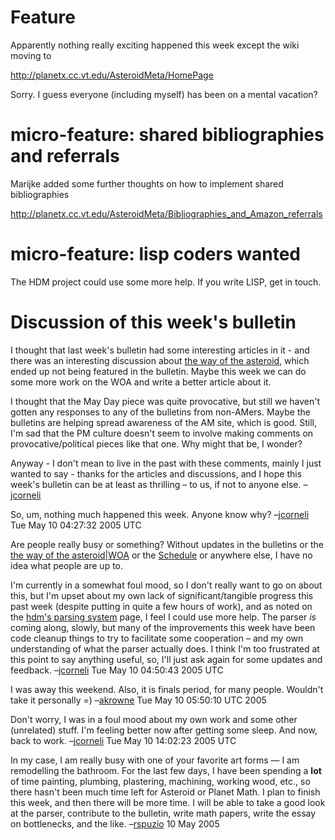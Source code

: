 #+STARTUP: showeverything logdone
#+options: num:nil

* Feature

Apparently nothing really exciting happened this week
except the wiki moving to

http://planetx.cc.vt.edu/AsteroidMeta/HomePage

Sorry.  I guess everyone (including
myself) has been on a mental vacation?

* micro-feature: shared bibliographies and referrals

Marijke added some further thoughts on how to implement
shared bibliographies

http://planetx.cc.vt.edu/AsteroidMeta/Bibliographies_and_Amazon_referrals

* micro-feature: lisp coders wanted

The HDM project could use some more help.  If you write
LISP, get in touch.



* Discussion of this week's bulletin

I thought that last week's bulletin had some interesting 
articles in it - and there was an interesting discussion
about [[file:the way of the asteroid.org][the way of the asteroid]], which ended up not being
featured in the bulletin.  Maybe this week we can do some more
work on the WOA and write a better article about it.


I thought that the May Day piece was quite provocative, but
still we haven't gotten any responses to any of the bulletins
from non-AMers.  Maybe the bulletins are helping spread awareness
of the AM site, which is good.  Still, I'm sad that the PM culture
doesn't seem to involve making comments on provocative/political
pieces like that one.  Why might that be, I wonder?

Anyway - I don't mean to live in the past with these comments,
mainly I just wanted to say - thanks for the articles and
discussions, and I hope this week's bulletin can be at least as
thrilling -- to us, if not to anyone else.  --[[file:jcorneli.org][jcorneli]]


So, um, nothing much happened this week.  Anyone know why?
--[[file:jcorneli.org][jcorneli]] Tue May 10 04:27:32 2005 UTC

Are people really busy or something?  Without updates in the bulletins or the 
[[file:the way of the asteroid|WOA.org][the way of the asteroid|WOA]] or the [[file:Schedule.org][Schedule]] or anywhere else, I have
no idea what people are up to.

I'm currently in a somewhat foul mood, so I don't really want to go on about
this, but I'm upset about my own lack of significant/tangible progress this past
week (despite putting in quite a few hours of work), and as noted on the 
[[file:hdm's parsing system.org][hdm's parsing system]] page, I feel I could use more help.  The parser /is/
coming along, slowly, but many of the improvements this week have been code cleanup
things to try to facilitate some cooperation -- and my own understanding
of what the parser actually does.  I think I'm too frustrated at this point
to say anything useful, so, I'll just ask again for some updates and feedback.
--[[file:jcorneli.org][jcorneli]] Tue May 10 04:50:43 2005 UTC

I was away this weekend.  Also, it is finals period, for many people.  Wouldn't take
it personally =) --[[file:akrowne.org][akrowne]] Tue May 10 05:50:10 UTC 2005

Don't worry, I was in a foul mood about my own work and some other (unrelated)
stuff.  I'm feeling better now after getting some sleep.  And now, back to work.
--[[file:jcorneli.org][jcorneli]] Tue May 10 14:02:23 2005 UTC

In my case, I am really busy with one of your favorite art forms --- I am remodelling the bathroom.  For the last few days, I have been spending a *lot* of time painting, plumbing, plastering, machining, working wood, etc., so there hasn't been much time left for Asteroid or Planet Math.  I plan to finish this week, and then there will be more time.  I will be able to take a good look at the parser, contribute to the bulletin, write math papers, write the essay on bottlenecks, and the like. --[[file:rspuzio.org][rspuzio]] 10 May 2005

